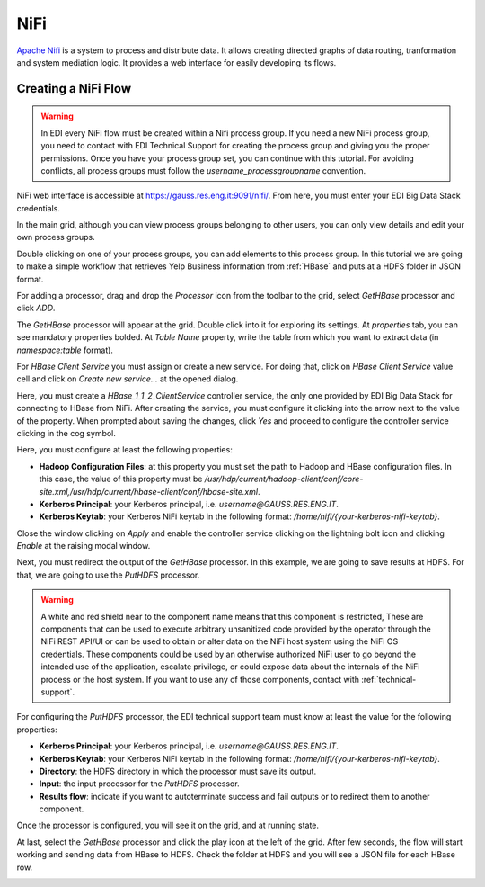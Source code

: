 NiFi
====

`Apache Nifi <https://nifi.apache.org/>`_ is a system to process and distribute
data. It allows creating directed graphs of data routing, tranformation and
system mediation logic. It provides a web interface for easily developing its
flows.

Creating a NiFi Flow
--------------------

.. warning::

  In EDI every NiFi flow must be created within a Nifi process group. If you
  need a new NiFi process group, you need to contact with EDI Technical
  Support for creating the process group and giving you the proper permissions.
  Once you have your process group set, you can continue with this tutorial.
  For avoiding conflicts, all process groups must follow the
  `username_processgroupname` convention.

NiFi web interface is accessible at
`https://gauss.res.eng.it:9091/nifi/ <https://gauss.res.eng.it:9091/nifi/>`_.
From here, you must enter your EDI Big Data Stack credentials.

.. image:: img/nifi-login.png

In the main grid, although you can view process groups belonging to other
users, you can only view details and edit your own process groups.

.. image:: img/nifi-grid.png

Double clicking on one of your process groups, you can add elements to this
process group. In this tutorial we are going to make a simple workflow that
retrieves Yelp Business information from :ref:`HBase` and puts at a HDFS folder
in JSON format.

For adding a processor, drag and drop the `Processor` icon from the toolbar to
the grid, select `GetHBase` processor and click `ADD`.

.. image:: img/nifi-add-gethbase.png

The `GetHBase` processor will appear at the grid. Double click into it for
exploring its settings. At `properties` tab, you can see mandatory
properties bolded. At `Table Name` property, write the table from which you
want to extract data (in `namespace:table` format).

For `HBase Client Service` you must assign or create a new service. For doing
that, click on `HBase Client Service` value cell and click on
`Create new service...` at the opened dialog.

.. image:: img/nifi-gethbase-properties.png


Here, you must create a `HBase_1_1_2_ClientService` controller service, the
only one provided by EDI Big Data Stack for connecting to HBase from NiFi.
After creating the service, you must configure it clicking into the arrow next
to the value of the property. When prompted about saving the changes, click
`Yes` and proceed to configure the controller service clicking in the cog
symbol.

.. image:: img/nifi-configure-hbase.png

Here, you must configure at least the following properties:

* **Hadoop Configuration Files**: at this property you must set the path to
  Hadoop and HBase configuration files. In this case, the value of this
  property must be `/usr/hdp/current/hadoop-client/conf/core-site.xml,/usr/hdp/current/hbase-client/conf/hbase-site.xml`.
* **Kerberos Principal**: your Kerberos principal, i.e. `username@GAUSS.RES.ENG.IT`.
* **Kerberos Keytab**: your Kerberos NiFi keytab in the following format:
  `/home/nifi/{your-kerberos-nifi-keytab}`.

.. image:: img/nifi-hbase-controller.png

Close the window clicking on `Apply` and enable the controller service clicking
on the lightning bolt icon and clicking `Enable` at the raising modal window.

Next, you must redirect the output of the `GetHBase` processor. In this example,
we are going to save results at HDFS. For that, we are going to use the
`PutHDFS` processor.

.. warning::

  A white and red shield near to the component name means that this component is
  restricted, These are components that can be used to execute arbitrary
  unsanitized code provided by the operator through the NiFi REST API/UI or can
  be used to obtain or alter data on the NiFi host system using the NiFi OS
  credentials. These components could be used by an otherwise authorized NiFi
  user to go beyond the intended use of the application, escalate privilege,
  or could expose data about the internals of the NiFi process or the host
  system. If you want to use any of those components, contact with :ref:`technical-support`.


For configuring the `PutHDFS` processor, the EDI technical support team must
know at least the value for the following properties:

* **Kerberos Principal**: your Kerberos principal, i.e. `username@GAUSS.RES.ENG.IT`.
* **Kerberos Keytab**: your Kerberos NiFi keytab in the following format:
  `/home/nifi/{your-kerberos-nifi-keytab}`.
* **Directory**: the HDFS directory in which the processor must save its output.
* **Input**: the input processor for the `PutHDFS` processor.
* **Results flow**: indicate if you want to autoterminate success and fail outputs
  or to redirect them to another component.


Once the processor is configured, you will see it on the grid, and at running
state.

.. image:: img/nifi-puthdfs.png

At last, select the `GetHBase` processor and click the play icon at the left of
the grid. After few seconds, the flow will start working and sending data from
HBase to HDFS. Check the folder at HDFS and you will see a JSON file for each
HBase row.

.. image:: img/nifi-json.png

